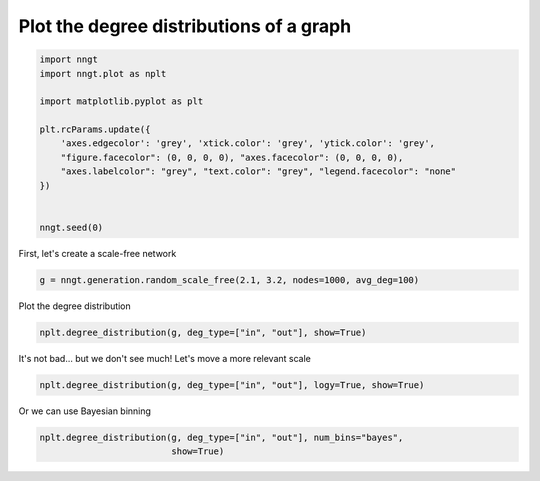 
.. DO NOT EDIT.
.. THIS FILE WAS AUTOMATICALLY GENERATED BY SPHINX-GALLERY.
.. TO MAKE CHANGES, EDIT THE SOURCE PYTHON FILE:
.. "gallery/graph_properties/plot_degrees.py"
.. LINE NUMBERS ARE GIVEN BELOW.

.. only:: html

    .. note::
        :class: sphx-glr-download-link-note

        Click :ref:`here <sphx_glr_download_gallery_graph_properties_plot_degrees.py>`
        to download the full example code

.. rst-class:: sphx-glr-example-title

.. _sphx_glr_gallery_graph_properties_plot_degrees.py:


Plot the degree distributions of a graph
========================================

.. GENERATED FROM PYTHON SOURCE LINES 24-40

.. code-block:: default


    import nngt
    import nngt.plot as nplt

    import matplotlib.pyplot as plt

    plt.rcParams.update({
        'axes.edgecolor': 'grey', 'xtick.color': 'grey', 'ytick.color': 'grey',
        "figure.facecolor": (0, 0, 0, 0), "axes.facecolor": (0, 0, 0, 0),
        "axes.labelcolor": "grey", "text.color": "grey", "legend.facecolor": "none"
    })


    nngt.seed(0)









.. GENERATED FROM PYTHON SOURCE LINES 41-42

First, let's create a scale-free network

.. GENERATED FROM PYTHON SOURCE LINES 42-46

.. code-block:: default


    g = nngt.generation.random_scale_free(2.1, 3.2, nodes=1000, avg_deg=100)









.. GENERATED FROM PYTHON SOURCE LINES 47-48

Plot the degree distribution

.. GENERATED FROM PYTHON SOURCE LINES 48-51

.. code-block:: default


    nplt.degree_distribution(g, deg_type=["in", "out"], show=True)




.. image-sg:: /gallery/graph_properties/images/sphx_glr_plot_degrees_001.png
   :alt: Degree distribution for RandomSF
   :srcset: /gallery/graph_properties/images/sphx_glr_plot_degrees_001.png
   :class: sphx-glr-single-img





.. GENERATED FROM PYTHON SOURCE LINES 52-53

It's not bad... but we don't see much! Let's move a more relevant scale

.. GENERATED FROM PYTHON SOURCE LINES 53-57

.. code-block:: default


    nplt.degree_distribution(g, deg_type=["in", "out"], logy=True, show=True)





.. image-sg:: /gallery/graph_properties/images/sphx_glr_plot_degrees_002.png
   :alt: Degree distribution for RandomSF
   :srcset: /gallery/graph_properties/images/sphx_glr_plot_degrees_002.png
   :class: sphx-glr-single-img





.. GENERATED FROM PYTHON SOURCE LINES 58-59

Or we can use Bayesian binning

.. GENERATED FROM PYTHON SOURCE LINES 59-62

.. code-block:: default


    nplt.degree_distribution(g, deg_type=["in", "out"], num_bins="bayes",
                             show=True)



.. image-sg:: /gallery/graph_properties/images/sphx_glr_plot_degrees_003.png
   :alt: Degree distribution for RandomSF
   :srcset: /gallery/graph_properties/images/sphx_glr_plot_degrees_003.png
   :class: sphx-glr-single-img






.. rst-class:: sphx-glr-timing

   **Total running time of the script:** ( 0 minutes  0.921 seconds)


.. _sphx_glr_download_gallery_graph_properties_plot_degrees.py:


.. only :: html

 .. container:: sphx-glr-footer
    :class: sphx-glr-footer-example



  .. container:: sphx-glr-download sphx-glr-download-python

     :download:`Download Python source code: plot_degrees.py <plot_degrees.py>`



  .. container:: sphx-glr-download sphx-glr-download-jupyter

     :download:`Download Jupyter notebook: plot_degrees.ipynb <plot_degrees.ipynb>`


.. only:: html

 .. rst-class:: sphx-glr-signature

    `Gallery generated by Sphinx-Gallery <https://sphinx-gallery.github.io>`_
